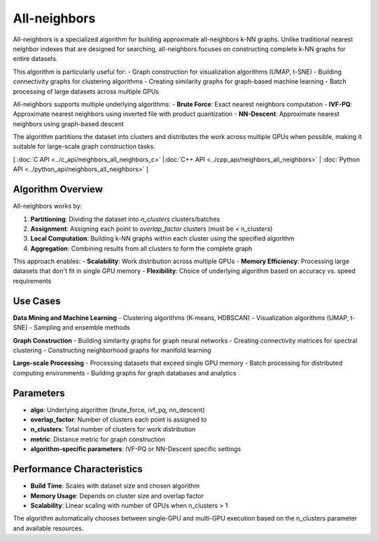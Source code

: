 All-neighbors
=============

All-neighbors is a specialized algorithm for building approximate all-neighbors k-NN graphs. Unlike traditional nearest neighbor indexes that are designed for searching, all-neighbors focuses on constructing complete k-NN graphs for entire datasets.

This algorithm is particularly useful for:
- Graph construction for visualization algorithms (UMAP, t-SNE)
- Building connectivity graphs for clustering algorithms
- Creating similarity graphs for graph-based machine learning
- Batch processing of large datasets across multiple GPUs

All-neighbors supports multiple underlying algorithms:
- **Brute Force**: Exact nearest neighbors computation
- **IVF-PQ**: Approximate nearest neighbors using inverted file with product quantization
- **NN-Descent**: Approximate nearest neighbors using graph-based descent

The algorithm partitions the dataset into clusters and distributes the work across multiple GPUs when possible, making it suitable for large-scale graph construction tasks.

[ :doc:`C API <../c_api/neighbors_all_neighbors_c>` |:doc:`C++ API <../cpp_api/neighbors_all_neighbors>` | :doc:`Python API <../python_api/neighbors_all_neighbors>` ]

Algorithm Overview
------------------

All-neighbors works by:

1. **Partitioning**: Dividing the dataset into `n_clusters` clusters/batches
2. **Assignment**: Assigning each point to `overlap_factor` clusters (must be < n_clusters)
3. **Local Computation**: Building k-NN graphs within each cluster using the specified algorithm
4. **Aggregation**: Combining results from all clusters to form the complete graph

This approach enables:
- **Scalability**: Work distribution across multiple GPUs
- **Memory Efficiency**: Processing large datasets that don't fit in single GPU memory
- **Flexibility**: Choice of underlying algorithm based on accuracy vs. speed requirements

Use Cases
---------

**Data Mining and Machine Learning**
- Clustering algorithms (K-means, HDBSCAN)
- Visualization algorithms (UMAP, t-SNE)
- Sampling and ensemble methods

**Graph Construction**
- Building similarity graphs for graph neural networks
- Creating connectivity matrices for spectral clustering
- Constructing neighborhood graphs for manifold learning

**Large-scale Processing**
- Processing datasets that exceed single GPU memory
- Batch processing for distributed computing environments
- Building graphs for graph databases and analytics

Parameters
----------

- **algo**: Underlying algorithm (brute_force, ivf_pq, nn_descent)
- **overlap_factor**: Number of clusters each point is assigned to
- **n_clusters**: Total number of clusters for work distribution
- **metric**: Distance metric for graph construction
- **algorithm-specific parameters**: IVF-PQ or NN-Descent specific settings

Performance Characteristics
---------------------------

- **Build Time**: Scales with dataset size and chosen algorithm
- **Memory Usage**: Depends on cluster size and overlap factor
- **Scalability**: Linear scaling with number of GPUs when n_clusters > 1

The algorithm automatically chooses between single-GPU and multi-GPU execution based on the n_clusters parameter and available resources.
